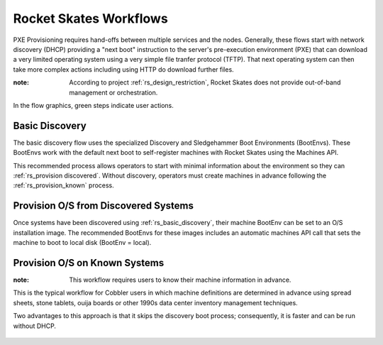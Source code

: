 .. Copyright (c) 2017 RackN Inc.
.. Licensed under the Apache License, Version 2.0 (the "License");
.. Rocket Skates documentation under Digital Rebar master license
.. index::
  pair: Rocket Skates; Workglows

.. _rs_workflows:


Rocket Skates Workflows
~~~~~~~~~~~~~~~~~~~~~~~

PXE Provisioning requires hand-offs between multiple services and the nodes.  Generally, these flows start with network discovery (DHCP) providing a "next boot" instruction to the server's pre-execution environment (PXE) that can download a very limited operating system using a very simple file tranfer protocol (TFTP).  That next operating system can then take more complex actions including using HTTP do download further files.

:note: According to project :ref:`rs_design_restriction`, Rocket Skates does not provide out-of-band management or orchestration.

In the flow graphics, green steps indicate user actions.

.. _rs_basic_discovery: 

Basic Discovery
---------------

The basic discovery flow uses the specialized Discovery and Sledgehammer Boot Environments (BootEnvs).  These BootEnvs work with the default next boot to self-register machines with Rocket Skates using the Machines API.

This recommended process allows operators to start with minimal information about the environment so they can :ref:`rs_provision discovered`.  Without discovery, operators must create machines in advance following the :ref:`rs_provision_known` process.

.. figure::  images/boot_discover.png
   :alt: Discover Machines
   :target: https://docs.google.com/a/rackn.com/drawings/d/1FPI8JAyXDHqI9A5pmZd3NVyVdBcSRWeJAzjb_4OWpfI/edit?usp=sharing


.. _rs_provision_discovered: 

Provision O/S from Discovered Systems
-------------------------------------

Once systems have been discovered using :ref:`rs_basic_discovery`, their machine BootEnv can be set to an O/S installation image.  The recommended BootEnvs for these images includes an automatic machines API call that sets the machine to boot to local disk (BootEnv = local).


.. figure::  images/install_discovered.png
   :alt: Install O/S from Discovered Machine
   :target: https://docs.google.com/a/rackn.com/drawings/d/1vDs8_LYIRE6We-Y97Uh5uk639TSQMC866CLxJ2S58VE/edit?usp=sharing

.. _rs_provision_known: 

Provision O/S on Known Systems
------------------------------

:note: This workflow requires users to know their machine information in advance.  

This is the typical workflow for Cobbler users in which machine definitions are determined in advance using spread sheets, stone tablets, ouija boards or other 1990s data center inventory management techniques.

Two advantages to this approach is that it skips the discovery boot process; consequently, it is faster and can be run without DHCP.

.. figure::  images/install_known.png
   :alt: Install O/S to Known Machine
   :target: https://docs.google.com/drawings/d/1z3QJh1-3jQ8_hg2KmTIc1m85bwLdICDoJ0gJe3XVjtk/edit?usp=sharing




